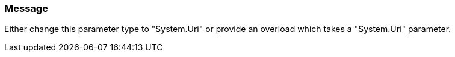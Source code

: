 === Message

Either change this parameter type to "System.Uri" or provide an overload which takes a "System.Uri" parameter.

